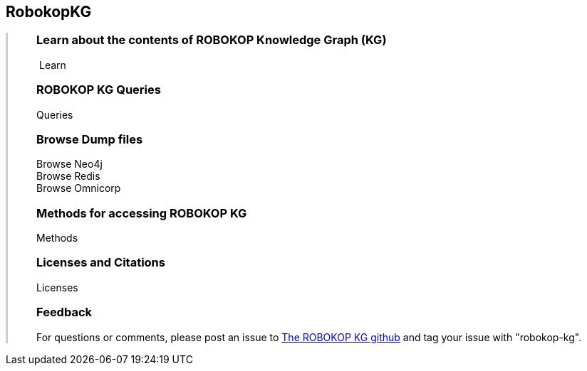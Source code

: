 ++++
<div class="container-fluid">
    <div class="col-xs-2 ng-content" >
        <div class="text-center">
            <h2 class="responsive">RobokopKG</h2>
        </div>
    </div>
    <div class="col-xs-10 ng-content" style="border-left:solid 3px #cfcfcf;">
        <div class="row" style="padding-left:40px">
            <p class="lead">
++++
=== Learn about the contents of *ROBOKOP Knowledge Graph (KG)*

++++
                <div class="icon-holder">
                    <a play-topic="{{host}}/guide/learn"><i class="fa fa-play-circle-o" style="padding-right:4px"></i>Learn</a>
                </div> 
            </p>

            <div class="clearfix" style="margin-bottom:15px"></div>
            
            <p class="lead">
++++

=== ROBOKOP KG Queries

++++
                <div class="icon-holder">
                    <a play-topic="{{host}}/guide/queries">Queries</a>
                </div> 
            </p>

            <div class="clearfix" style="margin-bottom:15px"></div>
            
            <p class="lead">

++++

=== Browse *Dump files*

++++
                <div class="icon-holder">                                      
                    <a play-topic="{{host}}/guide/dumps">
                        Browse Neo4j
                    </a>
                </div>
                <div class="icon-holder">                                      
                    <a play-topic="{{host}}/guide/redis_dump">
                        Browse Redis
                    </a>
                </div>
                <div class="icon-holder">                                      
                    <a play-topic="{{host}}/guide/omnicorp_dump">
                        Browse Omnicorp
                    </a>
                </div>
            </p>

            <div class="clearfix" style="margin-bottom:15px"></div>

            <p class="lead">
++++

=== Methods for accessing ROBOKOP KG

++++
                <div class="icon-holder">
                    <a play-topic="{{host}}/guide/methods">Methods</a>
                </div> 
            </p>

            <div class="clearfix" style="margin-bottom:15px"></div>
            
            <p class="lead">

++++
=== Licenses and Citations

++++
                <div class="icon-holder">                                      
                    <a play-topic="{{host}}/guide/licenses">
                        Licenses
                    </a>
                </div>
            </p>

            <div class="clearfix" style="margin-bottom:15px"></div>
            
            <p class="lead">

++++

=== Feedback

++++

            <p>
            For questions or comments, please post an issue to <a href="https://github.com/NCATS-Gamma/robokop-interfaces/issues">The ROBOKOP KG github</a> and tag your issue with "robokop-kg".
            </p>

        </div>
    </div>
++++
